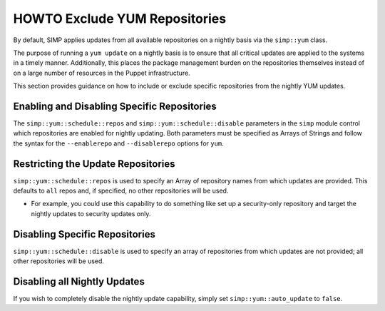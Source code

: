 .. _Exclude_Repos:

HOWTO Exclude YUM Repositories
==============================

By default, SIMP applies updates from all available repositories on a
nightly basis via the ``simp::yum`` class.

The purpose of running a ``yum update`` on a nightly basis is to ensure that
all critical updates are applied to the systems in a timely manner.
Additionally, this places the package management burden on the repositories
themselves instead of on a large number of resources in the Puppet
infrastructure.

This section provides guidance on how to include or exclude specific
repositories from the nightly YUM updates.

Enabling and Disabling Specific Repositories
--------------------------------------------

The ``simp::yum::schedule::repos`` and ``simp::yum::schedule::disable``
parameters in the ``simp`` module control which repositories are enabled for
nightly updating. Both parameters must be specified as Arrays of Strings and
follow the syntax for the ``--enablerepo`` and ``--disablerepo`` options for
``yum``.

Restricting the Update Repositories
-----------------------------------

``simp::yum::schedule::repos`` is used to specify an Array of
repository names from which updates are provided. This defaults to ``all``
repos and, if specified, no other repositories will be used.

* For example, you could use this capability to do something like set up a
  security-only repository and target the nightly updates to security updates
  only.

Disabling Specific Repositories
-------------------------------

``simp::yum::schedule::disable`` is used to specify an array of
repositories from which updates are not provided; all other repositories
will be used.

Disabling all Nightly Updates
-----------------------------

If you wish to completely disable the nightly update capability, simply set
``simp::yum::auto_update`` to ``false``.

